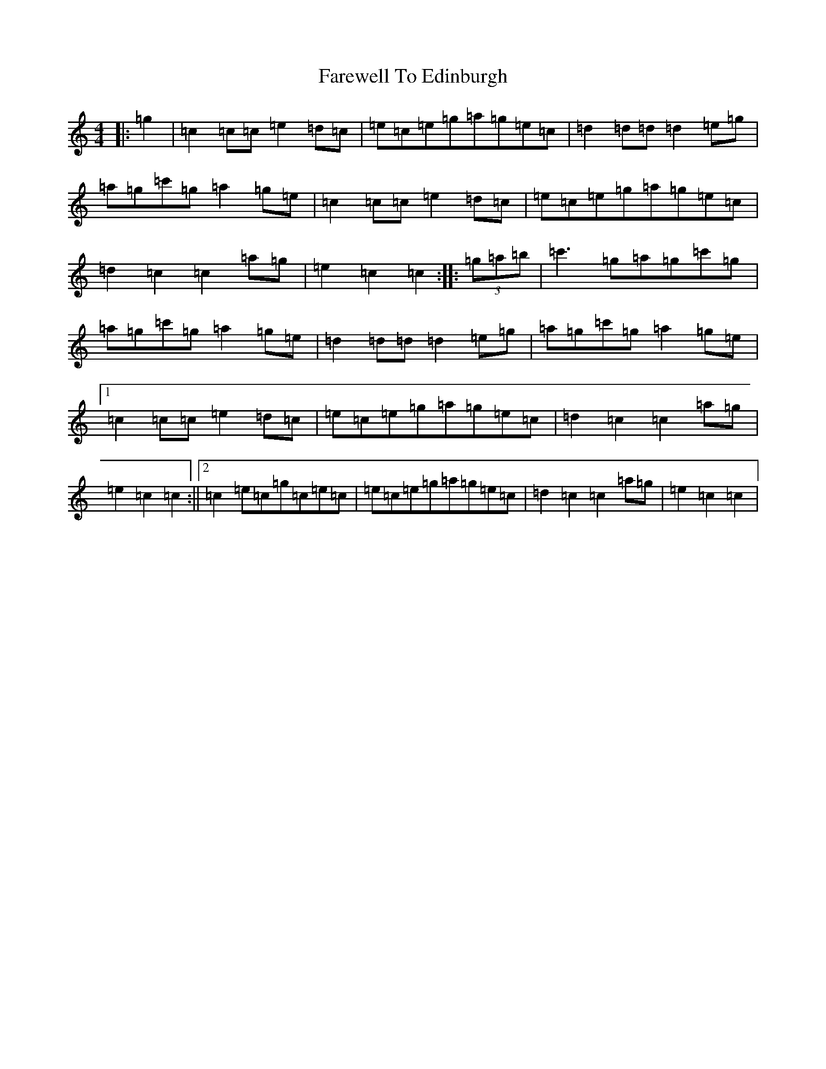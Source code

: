 X: 6450
T: Farewell To Edinburgh
S: https://thesession.org/tunes/3793#setting3793
R: reel
M:4/4
L:1/8
K: C Major
|:=g2|=c2=c=c=e2=d=c|=e=c=e=g=a=g=e=c|=d2=d=d=d2=e=g|=a=g=c'=g=a2=g=e|=c2=c=c=e2=d=c|=e=c=e=g=a=g=e=c|=d2=c2=c2=a=g|=e2=c2=c2:||:(3=g=a=b|=c'3=g=a=g=c'=g|=a=g=c'=g=a2=g=e|=d2=d=d=d2=e=g|=a=g=c'=g=a2=g=e|1=c2=c=c=e2=d=c|=e=c=e=g=a=g=e=c|=d2=c2=c2=a=g|=e2=c2=c2:||2=c2=e=c=g=c=e=c|=e=c=e=g=a=g=e=c|=d2=c2=c2=a=g|=e2=c2=c2|